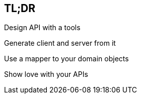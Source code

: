 == TL;DR

[fragment]#Design API with a tools#

[fragment]#Generate client and server from it#

[fragment]#Use a mapper to your domain objects#

[fragment]#Show love with your APIs#

